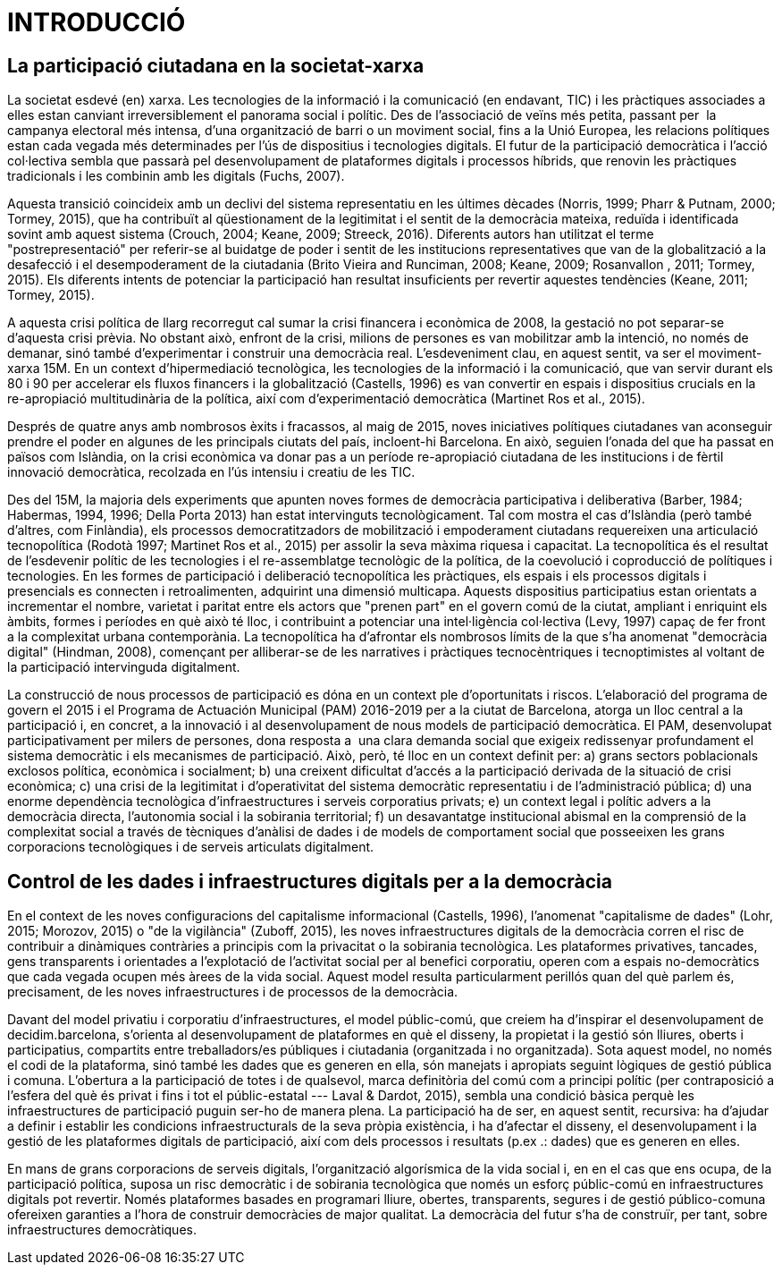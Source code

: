 [[h.30j0zll]]
= INTRODUCCIÓ

[[h.1fob9te]]
== La participació ciutadana en la societat-xarxa

La societat esdevé (en) xarxa. Les tecnologies de la informació i la comunicació (en endavant, TIC) i les pràctiques associades a elles estan canviant irreversiblement el panorama social i polític. Des de l'associació de veïns més petita, passant per  la campanya electoral més intensa, d'una organització de barri o un moviment social, fins a la Unió Europea, les relacions polítiques estan cada vegada més determinades per l’ús de dispositius i tecnologies digitals. El futur de la participació democràtica i l'acció col·lectiva sembla que passarà pel desenvolupament de plataformes digitals i processos híbrids, que renovin les pràctiques tradicionals i les combinin amb les digitals (Fuchs, 2007).

Aquesta transició coincideix amb un declivi del sistema representatiu en les últimes dècades (Norris, 1999; Pharr & Putnam, 2000; Tormey, 2015), que ha contribuït al qüestionament de la legitimitat i el sentit de la democràcia mateixa, reduïda i identificada sovint amb aquest sistema (Crouch, 2004; Keane, 2009; Streeck, 2016). Diferents autors han utilitzat el terme "postrepresentació" per referir-se al buidatge de poder i sentit de les institucions representatives que van de la globalització a la desafecció i el desempoderament de la ciutadania (Brito Vieira and Runciman, 2008; Keane, 2009; Rosanvallon , 2011; Tormey, 2015). Els diferents intents de potenciar la participació han resultat insuficients per revertir aquestes tendències (Keane, 2011; Tormey, 2015).

A aquesta crisi política de llarg recorregut cal sumar la crisi financera i econòmica de 2008, la gestació no pot separar-se d'aquesta crisi prèvia. No obstant això, enfront de la crisi, milions de persones es van mobilitzar amb la intenció, no només de demanar, sinó també d'experimentar i construir una democràcia real. L'esdeveniment clau, en aquest sentit, va ser el moviment-xarxa 15M. En un context d’hipermediació tecnològica, les tecnologies de la informació i la comunicació, que van servir durant els 80 i 90 per accelerar els fluxos financers i la globalització (Castells, 1996) es van convertir en espais i dispositius crucials en la re-apropiació multitudinària de la política, així com d'experimentació democràtica (Martinet Ros et al., 2015).

Després de quatre anys amb nombrosos èxits i fracassos, al maig de 2015, noves iniciatives polítiques ciutadanes van aconseguir prendre el poder en algunes de les principals ciutats del país, incloent-hi Barcelona. En això, seguien l'onada del que ha passat en països com Islàndia, on la crisi econòmica va donar pas a un període re-apropiació ciutadana de les institucions i de fèrtil innovació democràtica, recolzada en l'ús intensiu i creatiu de les TIC.

Des del 15M, la majoria dels experiments que apunten noves formes de democràcia participativa i deliberativa (Barber, 1984; Habermas, 1994, 1996; Della Porta 2013) han estat intervinguts tecnològicament. Tal com mostra el cas d'Islàndia (però també d'altres, com Finlàndia), els processos democratitzadors de mobilització i empoderament ciutadans requereixen una articulació tecnopolítica (Rodotà 1997; Martinet Ros et al., 2015) per assolir la seva màxima riquesa i capacitat. La tecnopolítica és el resultat de l'esdevenir polític de les tecnologies i el re-assemblatge tecnològic de la política, de la coevolució i coproducció de polítiques i tecnologies. En les formes de participació i deliberació tecnopolítica les pràctiques, els espais i els processos digitals i presencials es connecten i retroalimenten, adquirint una dimensió multicapa. Aquests dispositius participatius estan orientats a incrementar el nombre, varietat i paritat entre els actors que "prenen part" en el govern comú de la ciutat, ampliant i enriquint els àmbits, formes i períodes en què això té lloc, i contribuint a potenciar una intel·ligència col·lectiva (Levy, 1997) capaç de fer front a la complexitat urbana contemporània. La tecnopolítica ha d'afrontar els nombrosos límits de la que s'ha anomenat "democràcia digital" (Hindman, 2008), començant per alliberar-se de les narratives i pràctiques tecnocèntriques i tecnoptimistes al voltant de la participació intervinguda digitalment.

La construcció de nous processos de participació es dóna en un context ple d'oportunitats i riscos. L’elaboració del programa de govern el 2015 i el Programa de Actuación Municipal (PAM) 2016-2019 per a la ciutat de Barcelona, atorga un lloc central a la participació i, en concret, a la innovació i al desenvolupament de nous models de participació democràtica. El PAM, ​​desenvolupat participativament per milers de persones, dona resposta a  una clara demanda social que exigeix ​​redissenyar profundament el sistema democràtic i els mecanismes de participació. Això, però, té lloc en un context definit per: a) grans sectors poblacionals exclosos política, econòmica i socialment; b) una creixent dificultat d'accés a la participació derivada de la situació de crisi econòmica; c) una crisi de la legitimitat i d'operativitat del sistema democràtic representatiu i de l'administració pública; d) una enorme dependència tecnològica d'infraestructures i serveis corporatius privats; e) un context legal i polític advers a la democràcia directa, l'autonomia social i la sobirania territorial; f) un desavantatge institucional abismal en la comprensió de la complexitat social a través de tècniques d'anàlisi de dades i de models de comportament social que posseeixen les grans corporacions tecnològiques i de serveis articulats digitalment.

[[h.3znysh7]]
== Control de les dades i infraestructures digitals per a la democràcia

En el context de les noves configuracions del capitalisme informacional (Castells, 1996), l'anomenat "capitalisme de dades" (Lohr, 2015; Morozov, 2015) o "de la vigilància" (Zuboff, 2015), les noves infraestructures digitals de la democràcia corren el risc de contribuir a dinàmiques contràries a principis com la privacitat o la sobirania tecnològica. Les plataformes privatives, tancades, gens transparents i orientades a l'explotació de l'activitat social per al benefici corporatiu, operen com a espais no-democràtics que cada vegada ocupen més àrees de la vida social. Aquest model resulta particularment perillós quan del què parlem és, precisament, de les noves infraestructures i de processos de la democràcia.

Davant del model privatiu i corporatiu d'infraestructures, el model públic-comú, que creiem ha d'inspirar el desenvolupament de decidim.barcelona, ​​s'orienta al desenvolupament de plataformes en què el disseny, la propietat i la gestió són lliures, oberts i participatius, compartits entre treballadors/es públiques i ciutadania (organitzada i no organitzada). Sota aquest model, no només el codi de la plataforma, sinó també les dades que es generen en ella, són manejats i apropiats seguint lògiques de gestió pública i comuna. L'obertura a la participació de totes i de qualsevol, marca definitòria del comú com a principi polític (per contraposició a l'esfera del què és privat i fins i tot el públic-estatal --- Laval & Dardot, 2015), sembla una condició bàsica perquè les infraestructures de participació puguin ser-ho de manera plena. La participació ha de ser, en aquest sentit, recursiva: ha d'ajudar a definir i establir les condicions infraestructurals de la seva pròpia existència, i ha d’afectar el disseny, el desenvolupament i la gestió de les plataformes digitals de participació, així com dels processos i resultats (p.ex .: dades) que es generen en elles.

En mans de grans corporacions de serveis digitals, l'organització algorísmica de la vida social i, en en el cas que ens ocupa, de la participació política, suposa un risc democràtic i de sobirania tecnològica que només un esforç públic-comú en infraestructures digitals pot revertir. Només plataformes basades en programari lliure, obertes, transparents, segures i de gestió público-comuna ofereixen garanties a l'hora de construir democràcies de major qualitat. La democràcia del futur s’ha de construïr, per tant, sobre infraestructures democràtiques.
